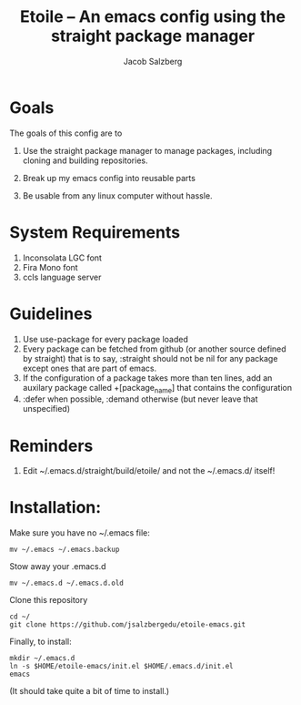 #+Title: Etoile -- An emacs config using the straight package manager
#+Author: Jacob Salzberg

* Goals
The goals of this config are to
1. Use the straight package manager to manage packages,
   including cloning and building repositories.
   
2. Break up my emacs config into reusable parts
   
3. Be usable from any linux computer without hassle.
   

* System Requirements
1. Inconsolata LGC font
2. Fira Mono font
3. ccls language server

* Guidelines
1. Use use-package for every package loaded
2. Every package can be fetched from github (or another source defined by straight)
   that is to say, :straight should not be nil for any package except ones that are part of emacs.
3. If the configuration of a package takes more than ten lines, add an auxilary package
   called +[package_name] that contains the configuration
4. :defer when possible, :demand otherwise (but never leave that unspecified)

* Reminders
1. Edit ~/.emacs.d/straight/build/etoile/ and not the ~/.emacs.d/ itself!

* Installation:
Make sure you have no ~/.emacs file:
#+name: No .emacs
#+begin_src shell
mv ~/.emacs ~/.emacs.backup
#+end_src

Stow away your .emacs.d

#+name: No .emacs.d
#+begin_src shell
mv ~/.emacs.d ~/.emacs.d.old
#+end_src

Clone this repository

#+name: Clone etoile
#+begin_src shell
cd ~/
git clone https://github.com/jsalzbergedu/etoile-emacs.git
#+end_src


Finally, to install:
#+name: Install
#+begin_src shell
mkdir ~/.emacs.d
ln -s $HOME/etoile-emacs/init.el $HOME/.emacs.d/init.el
emacs
#+end_src

(It should take quite a bit of time to install.)
